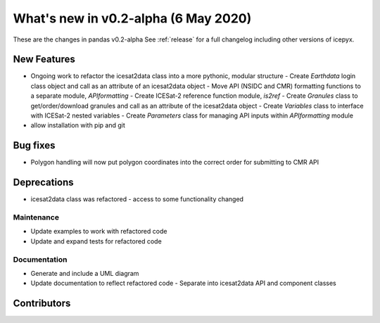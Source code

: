 .. _whatsnew_020:

What's new in v0.2-alpha (6 May 2020)
-----------------------------------

These are the changes in pandas v0.2-alpha See :ref:`release` for a full changelog
including other versions of icepyx.


New Features
~~~~~~~~~~~~

- Ongoing work to refactor the icesat2data class into a more pythonic, modular structure
  - Create `Earthdata` login class object and call as an attribute of an icesat2data object
  - Move API (NSIDC and CMR) formatting functions to a separate module, `APIformatting`
  - Create ICESat-2 reference function module, `is2ref`
  - Create `Granules` class to get/order/download granules and call as an attribute of the icesat2data object
  - Create `Variables` class to interface with ICESat-2 nested variables
  - Create `Parameters` class for managing API inputs within `APIformatting` module
- allow installation with pip and git

Bug fixes
~~~~~~~~~

- Polygon handling will now put polygon coordinates into the correct order for submitting to CMR API


Deprecations
~~~~~~~~~~~~

- icesat2data class was refactored - access to some functionality changed


Maintenance
^^^^^^^^^^^

- Update examples to work with refactored code
- Update and expand tests for refactored code


Documentation
^^^^^^^^^^^^^

- Generate and include a UML diagram
- Update documentation to reflect refactored code
  - Separate into icesat2data API and component classes


Contributors
~~~~~~~~~~~~

.. contributors:: v0.2-alpha..v0.1-alpha|HEAD